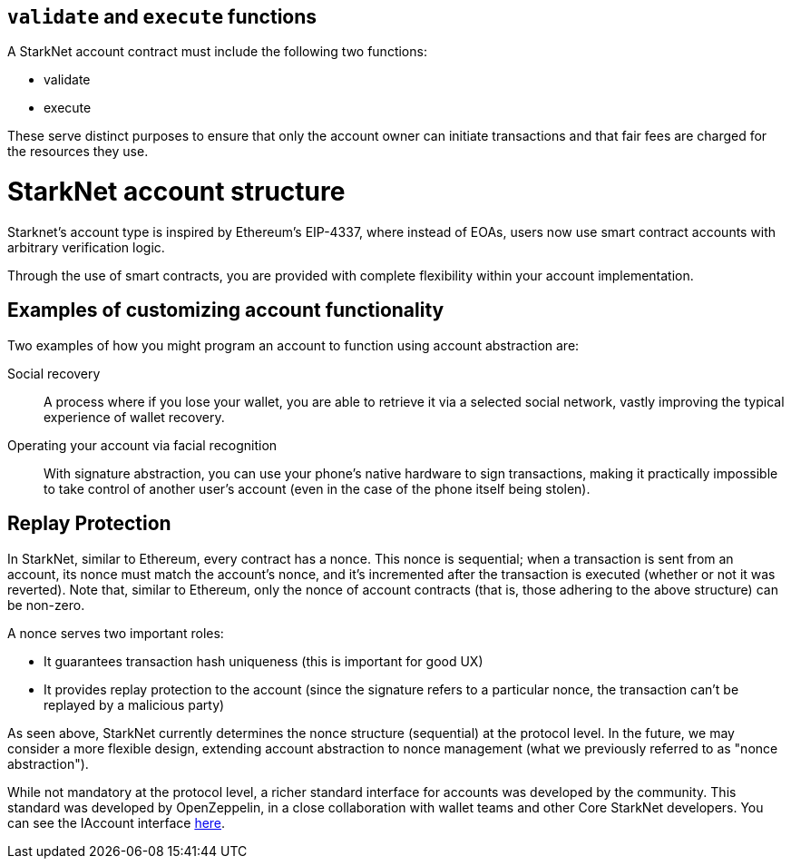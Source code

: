 [id="validate_and_execute_functions"]
== `validate` and `execute` functions

A StarkNet account contract must include the following two functions:

* validate
* execute

These serve distinct purposes to ensure that only the account owner can initiate transactions and that fair fees are charged for the resources they use.

[id="starknet_account_structure"]
= StarkNet account structure

Starknet's account type is inspired by Ethereum's EIP-4337, where instead of EOAs, users now use smart contract accounts with arbitrary verification logic. 

Through the use of smart contracts, you are provided with complete flexibility within your account implementation.

[id="examples"]
== Examples of customizing account functionality

Two examples of how you might program an account to function using account abstraction are:

Social recovery:: A process where if you lose your wallet, you are able to retrieve it via a selected social network, vastly improving the typical experience of wallet recovery.

Operating your account via facial recognition:: With signature abstraction, you can use your phone's native hardware to sign transactions, making it practically impossible to take control of another user's account (even in the case of the phone itself being stolen).

[id="replay_protection"]
== Replay Protection

In StarkNet, similar to Ethereum, every contract has a nonce. This nonce is sequential; when a transaction is sent from an account, its nonce must match the account's nonce, and it's incremented after the transaction is executed (whether or not it was reverted). Note that, similar to Ethereum, only the nonce of account contracts (that is, those adhering to the above structure) can be non-zero.

A nonce serves two important roles:

*   It guarantees transaction hash uniqueness (this is important for good UX)
*   It provides replay protection to the account (since the signature refers to a particular nonce, the transaction can't be replayed by a malicious party)

As seen above, StarkNet currently determines the nonce structure (sequential) at the protocol level. In the future, we may consider a more flexible design, extending account abstraction to nonce management (what we previously referred to as "nonce abstraction").

While not mandatory at the protocol level, a richer standard interface for accounts was developed by the community. This standard was developed by OpenZeppelin, in a close collaboration with wallet teams and other Core StarkNet developers. You can see the IAccount interface https://github.com/OpenZeppelin/cairo-contracts/blob/main/src/openzeppelin/account/IAccount.cairo[here].
